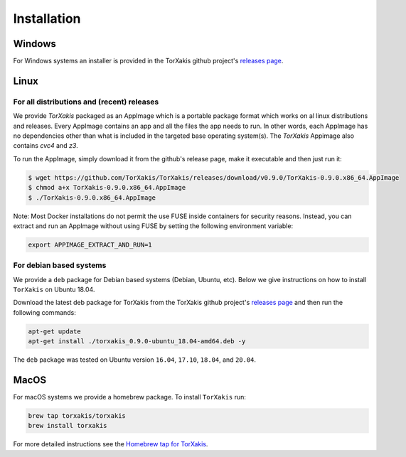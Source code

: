 Installation
------------

Windows
~~~~~~~

For Windows systems an installer is provided in the TorXakis github project's `releases page`_.

Linux
~~~~~

For all distributions and (recent) releases
^^^^^^^^^^^^^^^^^^^^^^^^^^^^^^^^^^^^^^^^^^

We provide  `TorXakis` packaged as an AppImage which is a portable package format which works on al 
linux distributions and releases. Every AppImage contains an app and all the files the app needs to run. 
In other words, each AppImage has no dependencies other than what is included in the targeted base operating system(s). 
The  `TorXakis` Appimage also contains `cvc4` and `z3`.

To run the AppImage, simply download it from the github's release page, make it executable 
and then just run it:

.. code:: sh

    $ wget https://github.com/TorXakis/TorXakis/releases/download/v0.9.0/TorXakis-0.9.0.x86_64.AppImage
    $ chmod a+x TorXakis-0.9.0.x86_64.AppImage
    $ ./TorXakis-0.9.0.x86_64.AppImage


Note: Most Docker installations do not permit the use FUSE inside containers for security reasons. Instead, you can extract and run an AppImage without using FUSE by setting the following environment variable: 

.. code:: sh

   export APPIMAGE_EXTRACT_AND_RUN=1


For debian based systems
^^^^^^^^^^^^^^^^^^^^^^^^

We provide a ``deb`` package for Debian based systems (Debian, Ubuntu, etc).
Below we give instructions on how to install ``TorXakis`` on Ubuntu 18.04.

Download the latest deb package for TorXakis from the TorXakis github
project's `releases page`_ and then run the following commands:

.. code:: sh

   apt-get update
   apt-get install ./torxakis_0.9.0-ubuntu_18.04-amd64.deb -y

The ``deb`` package was tested on Ubuntu version ``16.04``, ``17.10``, ``18.04``,
and ``20.04``.


MacOS
~~~~~

For macOS systems we provide a homebrew package. To install ``TorXakis``
run:

.. code:: sh

   brew tap torxakis/torxakis
   brew install torxakis

For more detailed instructions see the `Homebrew tap for TorXakis`_.

.. _Homebrew tap for TorXakis: https://github.com/TorXakis/homebrew-TorXakis
.. _releases page: https://github.com/TorXakis/TorXakis/releases
